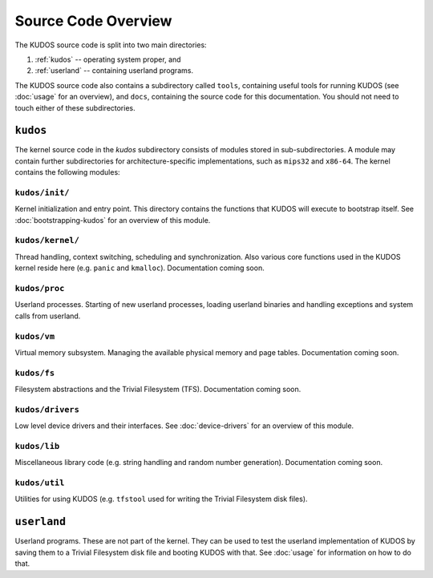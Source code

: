 Source Code Overview
====================

..
   An operating system kernel is the core of any OS.  The kernel acts as a glue
   between userland processes and system hardware, providing an illusion of
   exclusive access to system resources.  Each userland program is run in a
   private sandbox, and processes should be able to interact only through well
   defined means, i.e. system calls.

   The KUDOS kernel is multithreaded and can use multiple CPUs.  The kernel
   provides the threading and synchronization primitives.  Several device
   drivers for the simulated devices of Yams are also provided.  Memory
   handling in the kernel is quite primitive, as most virtual memory features
   are left as exercises.  The system has a simple filesystem and support for
   multiple filesystems.

   Userland programs are somewhat supported, but proper system call handling
   and proper user processes (and not just kernel threads) are left as
   exercises -- more about that later.

   Directory structure
   -------------------

The KUDOS source code is split into two main directories:

1. :ref:`kudos` -- operating system proper, and
2. :ref:`userland` -- containing userland programs.

The KUDOS source code also contains a subdirectory called ``tools``, containing
useful tools for running KUDOS (see :doc:`usage` for an overview), and
``docs``, containing the source code for this documentation. You should not
need to touch either of these subdirectories.

.. _kudos:

``kudos``
---------

The kernel source code in the `kudos` subdirectory consists of modules stored
in sub-subdirectories.  A module may contain further subdirectories for
architecture-specific implementations, such as ``mips32`` and ``x86-64``.  The
kernel contains the following modules:

``kudos/init/``
~~~~~~~~~~~~~~~

Kernel initialization and entry point.  This directory contains the functions
that KUDOS will execute to bootstrap itself. See :doc:`bootstrapping-kudos` for
an overview of this module.

``kudos/kernel/``
~~~~~~~~~~~~~~~~~

Thread handling, context switching, scheduling and synchronization.  Also
various core functions used in the KUDOS kernel reside here (e.g. ``panic`` and
``kmalloc``). Documentation coming soon.

``kudos/proc``
~~~~~~~~~~~~~~

Userland processes.  Starting of new userland processes, loading userland
binaries and handling exceptions and system calls from userland.

``kudos/vm``
~~~~~~~~~~~~

Virtual memory subsystem.  Managing the available physical memory and page
tables. Documentation coming soon.

``kudos/fs``
~~~~~~~~~~~~

Filesystem abstractions and the Trivial Filesystem (TFS). Documentation coming
soon.

``kudos/drivers``
~~~~~~~~~~~~~~~~~

Low level device drivers and their interfaces. See :doc:`device-drivers` for an
overview of this module.

``kudos/lib``
~~~~~~~~~~~~~

Miscellaneous library code (e.g. string handling and random number generation).
Documentation coming soon.

``kudos/util``
~~~~~~~~~~~~~~

Utilities for using KUDOS (e.g. ``tfstool`` used for writing the Trivial
Filesystem disk files).

.. _userland:

``userland``
------------

Userland programs.  These are not part of the kernel.  They can be used to test
the userland implementation of KUDOS by saving them to a Trivial Filesystem
disk file and booting KUDOS with that. See :doc:`usage` for information on how
to do that.
